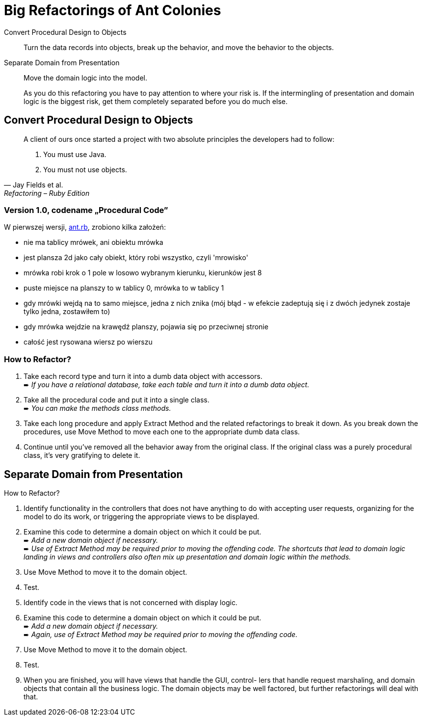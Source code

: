 # Big Refactorings of Ant Colonies
:source-highlighter: pygments
:pygments-style: pastie
:icons: font
:experimental:

Convert Procedural Design to Objects::
  Turn the data records into objects, break up the behavior,
  and move the behavior to the objects.
Separate Domain from Presentation::
  Move the domain logic into the model.
+
As you do this refactoring you have to pay attention to where your risk is. If
the intermingling of presentation and domain logic is the biggest risk, get
them completely separated before you do much else.

## Convert Procedural Design to Objects

[quote, Jay Fields et al., Refactoring – Ruby Edition]
____
A client of ours once started a project with two absolute principles the
developers  had to follow:

. You must use Java.
. You must not use objects.
____


### Version 1.0, codename „Procedural Code”

W pierwszej wersji, link:lib/ant.rb[ant.rb], zrobiono kilka założeń:

- nie ma tablicy mrówek, ani obiektu mrówka
- jest plansza 2d jako cały obiekt, który robi wszystko, czyli 'mrowisko'
- mrówka robi krok o 1 pole w losowo wybranym kierunku, kierunków jest 8
- puste miejsce na planszy to w tablicy 0, mrówka to w tablicy 1
- gdy mrówki wejdą na to samo miejsce, jedna z nich znika (mój błąd - w efekcie
  zadeptują się i z dwóch jedynek zostaje tylko jedna, zostawiłem to)
- gdy mrówka wejdzie na krawędź planszy, pojawia się po przeciwnej stronie
- całość jest rysowana wiersz po wierszu


### How to Refactor?

. Take each record type and turn it into a dumb data object with accessors. +
   ➨ _If you have a relational database, take each table and turn it into
   a dumb data object._
. Take all the procedural code and put it into a single class. +
   ➨ _You can make the methods class methods._
. Take each long procedure and apply Extract Method and the related
   refactorings to break it down. As you break down the procedures,
   use Move Method to move each one to the appropriate dumb data class.
. Continue until you’ve removed all the behavior away from the original class.
  If the original class was a purely procedural class, it’s very gratifying to
  delete it.


















## Separate Domain from Presentation

How to Refactor?

. Identify functionality in the controllers that does not have anything to do
  with accepting user requests, organizing for the model to do its work, or
  triggering the appropriate views to be displayed.
. Examine this code to determine a domain object on which it could be put. +
  ➨ _Add a new domain object if necessary._ +
  ➨ _Use of Extract Method may be required prior to moving the offending code.
  The shortcuts that lead to domain logic landing in views and controllers
  also often mix up presentation and domain logic within the methods._
. Use Move Method to move it to the domain object.
. Test.
. Identify code in the views that is not concerned with display logic.
. Examine this code to determine a domain object on which it could be put. +
  ➨ _Add a new domain object if necessary._ +
  ➨ _Again, use of Extract Method may be required prior to moving
  the offending code._
. Use Move Method to move it to the domain object.
. Test.
. When you are finished, you will have views that handle the GUI, control- lers
  that handle request marshaling, and domain objects that contain all the
  business logic. The domain objects may be well factored, but further
  refactorings will deal with that.
